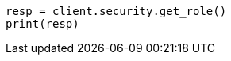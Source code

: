 // This file is autogenerated, DO NOT EDIT
// rest-api/security/get-roles.asciidoc:99

[source, python]
----
resp = client.security.get_role()
print(resp)
----
